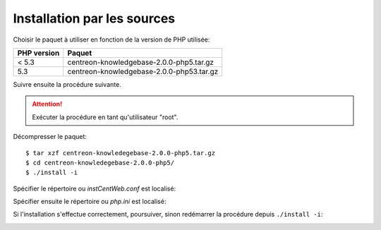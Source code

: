 .. _install_from_sources:

============================
Installation par les sources
============================

Choisir le paquet à utiliser en fonction de la version de PHP utilisée:

+--------------------+------------------------------------------+
| PHP version        | Paquet                                   |
+====================+==========================================+
| < 5.3              | centreon-knowledgebase-2.0.0-php5.tar.gz |
+--------------------+------------------------------------------+
| 5.3                | centreon-knowledgebase-2.0.0-php53.tar.gz|
+--------------------+------------------------------------------+

Suivre ensuite la procédure suivante.

.. attention::

   Exécuter la procédure en tant qu'utilisateur "root".

Décompresser le paquet::

  $ tar xzf centreon-knowledegebase-2.0.0-php5.tar.gz
  $ cd centreon-knowledegebase-2.0.0-php5/
  $ ./install -i

Spécifier le répertoire ou *instCentWeb.conf* est localisé:

.. image:: ../_static/installation/install_sh_instwebconf.png
    :align: center

Spécifier ensuite le répertoire ou *php.ini* est localisé:

.. image:: ../_static/installation/install_sh_phpini.png
    :align: center

Si l'installation s'effectue correctement, poursuiver, sinon redémarrer 
la procédure depuis ``./install -i``:

.. image:: ../_static/installation/install_sh_complete.png
    :align: center

